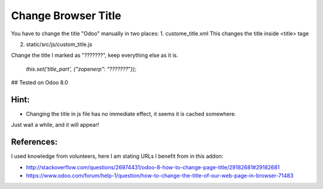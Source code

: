 Change Browser Title
=====================

You have to change the title "Odoo" manually in two places:
1. custome_title.xml
This changes the title inside <title> tage


2. static/src/js/custom_title.js

Change the title I marked as "???????", keep everything else as it is.

        `this.set('title_part', {"zopenerp": "???????"});`


## Tested on Odoo 8.0


Hint:
-----

* Changing the title in js file has no immediate effect, it seems it is cached somewhere.
Just wait a while, and it will appear!

References:
-----------
I used knowledge from volunteers, here I am stating URLs I benefit from in this addon:

* http://stackoverflow.com/questions/26974431/odoo-8-how-to-change-page-title/29182681#29182681
* https://www.odoo.com/forum/help-1/question/how-to-change-the-title-of-our-web-page-in-browser-71483
